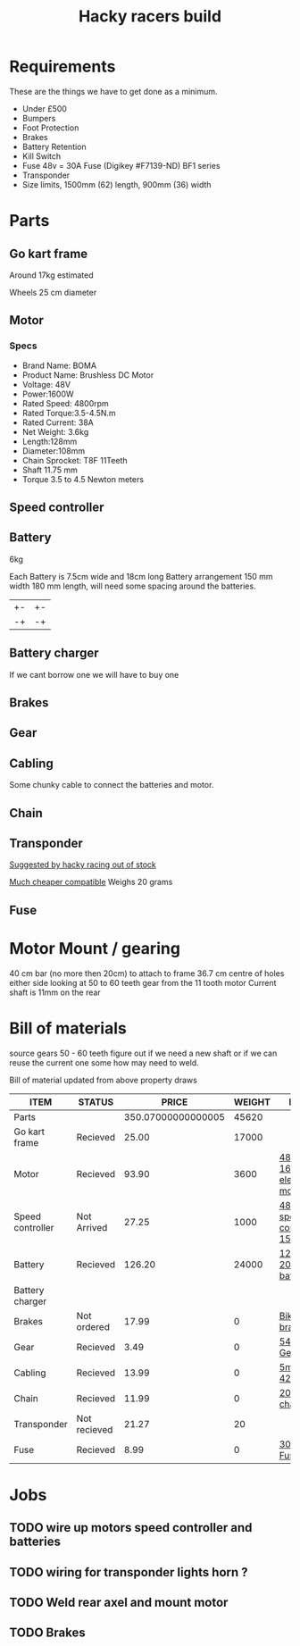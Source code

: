 #+TITLE: Hacky racers build 
#+COLUMNS: %50ITEM %20STATUS %30PRICE{+} %30WEIGHT{+} %40LINK

* Requirements 
These are the things we have to get done as a minimum. 
+ Under £500 
+ Bumpers 
+ Foot Protection 
+ Brakes 
+ Battery Retention 
+ Kill Switch 
+ Fuse 48v = 30A Fuse (Digikey #F7139-ND) BF1 series 
+ Transponder
+ Size limits, 1500mm (62) length,  900mm (36) width

* Parts
:PROPERTIES:
:ID: PARTS
:END:
** Go kart frame
:PROPERTIES:
:PRICE: 25.00
:STATUS: Recieved
:WEIGHT: 17000
:END:
Around 17kg estimated
#+attr_html: :width 10% :height 10%
#+ATTR_ORG: :width 200
[[file:./images/IMG_20180701_172803334.jpg]]

Wheels 25 cm diameter

** Motor
:PROPERTIES:
:PRICE: 93.90
:WEIGHT: 3600
:LINK: [[https://www.funbikes.co.uk/p5105_powerboard-scooter-48-volt-1500-watt-electric-motor][48v 1600w electric motor]]
:STATUS: Recieved
:END:

*** Specs
 - Brand Name: BOMA
 - Product Name: Brushless DC Motor 
 - Voltage: 48V
 - Power:1600W
 - Rated Speed: 4800rpm
 - Rated Torque:3.5-4.5N.m
 - Rated Current: 38A
 - Net  Weight: 3.6kg
 - Length:128mm
 - Diameter:108mm
 - Chain Sprocket: T8F 11Teeth
 - Shaft 11.75 mm
 - Torque 3.5 to 4.5 Newton meters
** Speed controller
:PROPERTIES:
:PRICE: 27.25
:WEIGHT: 1000
:STATUS: Not Arrived
:LINK: [[https://www.ebay.co.uk/itm/1500W-48V-Brushless-Motor-Controller-For-E-bike-Scooter-Electric-Bicycle-New/152584058222?hash=item2386b7f56e:g:5hwAAOSwjvJZP610][48v speed controller 1500w]]
:END:

** Battery
:PROPERTIES:
:PRICE: 126.20
:WEIGHT: 24000
:STATUS: Recieved
:LINK: [[https://www.tayna.co.uk/mobility-batteries/powerline/pl20-12/?gclid=Cj0KCQjwvqbaBRCOARIsAD9s1XBY-8FX8hpMDp2JRmgqh9-NqpchE9-1BfwNbHQRbTgZVC7Xa_xg5QkaAl5zEALw_wcB][12v 20Ah battery]]
:END:
6kg

Each Battery is 7.5cm wide and 18cm long
Battery arrangement 150 mm width 180 mm length, will need some spacing around the batteries.


| +- | +- |
| -+ | -+ |

** Battery charger
If we cant borrow one we will have to buy one

** Brakes
:PROPERTIES:
:PRICE: 17.99
:WEIGHT: 0
:STATUS: Not ordered
:LINK: [[https://www.ebay.co.uk/itm/New-Mechanical-Disc-Brake-MTB-Bike-Set-Bicycle-Front-Rear-Caliper-160mm-Rotors/253514642035?hash=item3b06a67273%3Ag%3Af4EAAOSwwChatQiK&_sacat=0&_nkw=bike+disk+brake&_from=R40&rt=nc&_trksid=p2380057.m570.l1313.TR9.TRC0.A0.H0.Xbike+disk+brake.TRS0][Bike disk brake]]
:END:

** Gear
:PROPERTIES:
:PRICE: 3.49
:WEIGHT: 0
:STATUS: Recieved
:LINK: [[http://www.petrolscooter.co.uk/driven-sprocket-54-teeth-8mm-type-1.html][54 Tooth Gear]]
:END:
** Cabling
:PROPERTIES:
:PRICE: 13.99
:WEIGHT: 0
:STATUS: Recieved
:LINK: [[https://www.ebay.co.uk/itm/201950989367][5m 42amp]]
:END:
Some chunky cable to connect the batteries and motor.
** Chain
:PROPERTIES:
:PRICE: 11.99
:WEIGHT: 0
:STATUS: Recieved
:LINK: [[http://www.petrolscooter.co.uk/midi-moto-pocket-bike-8mm-t8f-200cm-iron-drive-chain-split-link.html][200 cm chain]] 
:END:
** Transponder
:PROPERTIES:
:PRICE: 21.27
:STATUS: Not recieved
:WEIGHT: 20
:END:
[[https://www.dronebit.co.uk/ilaps-fpv-drone-transponder?search=transponder][Suggested by hacky racing out of stock]]

[[https://hobbyking.com/en_us/seriously-pro-racing-tbec-lap-time-transponder.html][Much cheaper compatible]]
Weighs 20 grams

** Fuse
:PROPERTIES:
:PRICE: 8.99
:WEIGHT: 0
:STATUS: Recieved
:LINK: [[https://www.google.com/url?q=https://www.reichelt.com/gb/en/?LANGUAGE%3DEN%26CTYPE%3D0%26MWSTFREE%3D0%26CCOUNTRY%3D447%26ARTICLE%3D229129%26PROVID%3D2788%26wt_guka%3D55378398199_275358218349%26PROVID%3D2788%26gclid%3DCjwKCAjw4avaBRBPEiwA_ZetYtFuoTaxNbn90U6ncdIJZCzH6glGYm9sE-LL-U-1pqte253xVSqjZRoCWdwQAvD_BwE%26&sa=D&source=hangouts&ust=1531747675888000&usg=AFQjCNGJaN6JmPDP3Rh2JGK05LujfEHN_A][30A Fuse]]
:END:
* Motor Mount / gearing
40 cm bar (no more then 20cm) to attach to frame 36.7 cm centre of holes either side 
looking at 50 to 60 teeth gear from the 11 tooth motor
Current shaft is 11mm on the rear 

* Bill of materials

source gears 50 - 60 teeth figure out if we need a new shaft 
or if we can reuse the current one some how may need to weld.

Bill of material updated from above property draws

#+BEGIN: columnview :id parts
| ITEM             | STATUS       |              PRICE | WEIGHT | LINK                       |
|------------------+--------------+--------------------+--------+----------------------------|
| Parts            |              | 350.07000000000005 |  45620 |                            |
| Go kart frame    | Recieved     |              25.00 |  17000 |                            |
| Motor            | Recieved     |              93.90 |   3600 | [[https://www.funbikes.co.uk/p5105_powerboard-scooter-48-volt-1500-watt-electric-motor][48v 1600w electric motor]]   |
| Speed controller | Not Arrived  |              27.25 |   1000 | [[https://www.ebay.co.uk/itm/1500W-48V-Brushless-Motor-Controller-For-E-bike-Scooter-Electric-Bicycle-New/152584058222?hash=item2386b7f56e:g:5hwAAOSwjvJZP610][48v speed controller 1500w]] |
| Battery          | Recieved     |             126.20 |  24000 | [[https://www.tayna.co.uk/mobility-batteries/powerline/pl20-12/?gclid=Cj0KCQjwvqbaBRCOARIsAD9s1XBY-8FX8hpMDp2JRmgqh9-NqpchE9-1BfwNbHQRbTgZVC7Xa_xg5QkaAl5zEALw_wcB][12v 20Ah battery]]           |
| Battery charger  |              |                    |        |                            |
| Brakes           | Not ordered  |              17.99 |      0 | [[https://www.ebay.co.uk/itm/New-Mechanical-Disc-Brake-MTB-Bike-Set-Bicycle-Front-Rear-Caliper-160mm-Rotors/253514642035?hash=item3b06a67273%3Ag%3Af4EAAOSwwChatQiK&_sacat=0&_nkw=bike+disk+brake&_from=R40&rt=nc&_trksid=p2380057.m570.l1313.TR9.TRC0.A0.H0.Xbike+disk+brake.TRS0][Bike disk brake]]            |
| Gear             | Recieved     |               3.49 |      0 | [[http://www.petrolscooter.co.uk/driven-sprocket-54-teeth-8mm-type-1.html][54 Tooth Gear]]              |
| Cabling          | Recieved     |              13.99 |      0 | [[https://www.ebay.co.uk/itm/201950989367][5m 42amp]]                   |
| Chain            | Recieved     |              11.99 |      0 | [[http://www.petrolscooter.co.uk/midi-moto-pocket-bike-8mm-t8f-200cm-iron-drive-chain-split-link.html][200 cm chain]]               |
| Transponder      | Not recieved |              21.27 |     20 |                            |
| Fuse             | Recieved     |               8.99 |      0 | [[https://www.google.com/url?q=https://www.reichelt.com/gb/en/?LANGUAGE%3DEN%26CTYPE%3D0%26MWSTFREE%3D0%26CCOUNTRY%3D447%26ARTICLE%3D229129%26PROVID%3D2788%26wt_guka%3D55378398199_275358218349%26PROVID%3D2788%26gclid%3DCjwKCAjw4avaBRBPEiwA_ZetYtFuoTaxNbn90U6ncdIJZCzH6glGYm9sE-LL-U-1pqte253xVSqjZRoCWdwQAvD_BwE%26&sa=D&source=hangouts&ust=1531747675888000&usg=AFQjCNGJaN6JmPDP3Rh2JGK05LujfEHN_A][30A Fuse]]                   |
#+END:

* Jobs

** TODO wire up motors speed controller and batteries
** TODO wiring for transponder lights horn ?
** TODO Weld rear axel and mount motor
** TODO Brakes
